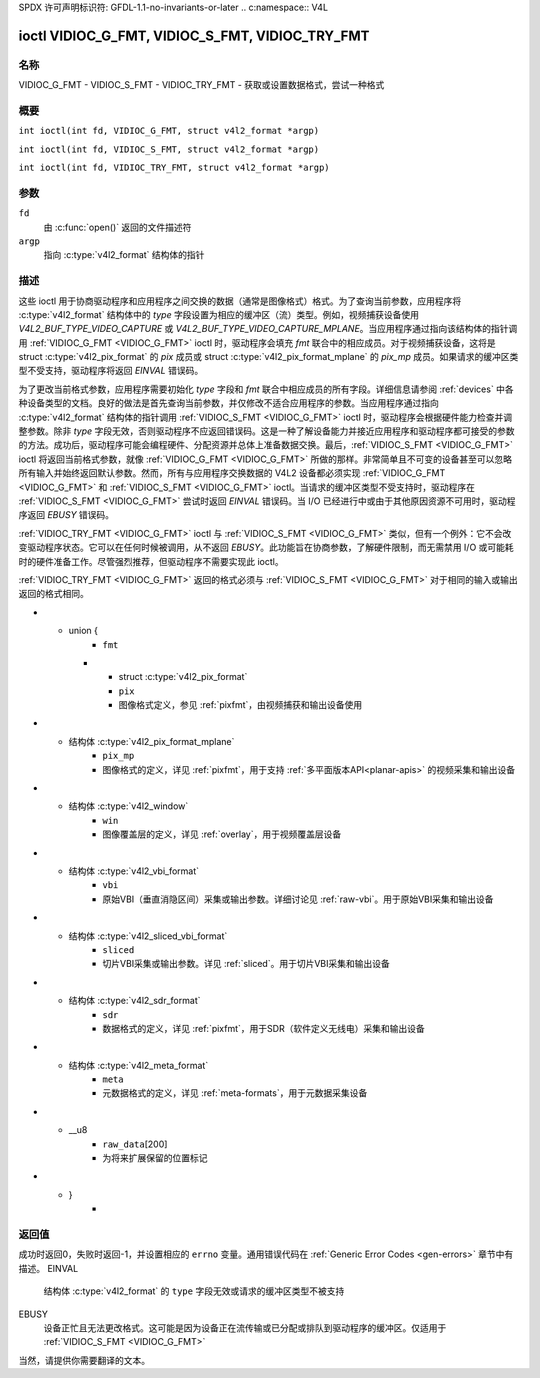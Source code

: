 SPDX 许可声明标识符: GFDL-1.1-no-invariants-or-later
.. c:namespace:: V4L

.. _VIDIOC_G_FMT:

************************************************
ioctl VIDIOC_G_FMT, VIDIOC_S_FMT, VIDIOC_TRY_FMT
************************************************

名称
====

VIDIOC_G_FMT - VIDIOC_S_FMT - VIDIOC_TRY_FMT - 获取或设置数据格式，尝试一种格式

概要
====

.. c:macro:: VIDIOC_G_FMT

``int ioctl(int fd, VIDIOC_G_FMT, struct v4l2_format *argp)``

.. c:macro:: VIDIOC_S_FMT

``int ioctl(int fd, VIDIOC_S_FMT, struct v4l2_format *argp)``

.. c:macro:: VIDIOC_TRY_FMT

``int ioctl(int fd, VIDIOC_TRY_FMT, struct v4l2_format *argp)``

参数
=========

``fd``
    由 :c:func:`open()` 返回的文件描述符
``argp``
    指向 :c:type:`v4l2_format` 结构体的指针
描述
===========

这些 ioctl 用于协商驱动程序和应用程序之间交换的数据（通常是图像格式）格式。为了查询当前参数，应用程序将 :c:type:`v4l2_format` 结构体中的 `type` 字段设置为相应的缓冲区（流）类型。例如，视频捕获设备使用 `V4L2_BUF_TYPE_VIDEO_CAPTURE` 或 `V4L2_BUF_TYPE_VIDEO_CAPTURE_MPLANE`。当应用程序通过指向该结构体的指针调用 :ref:`VIDIOC_G_FMT <VIDIOC_G_FMT>` ioctl 时，驱动程序会填充 `fmt` 联合中的相应成员。对于视频捕获设备，这将是 struct :c:type:`v4l2_pix_format` 的 `pix` 成员或 struct :c:type:`v4l2_pix_format_mplane` 的 `pix_mp` 成员。如果请求的缓冲区类型不受支持，驱动程序将返回 `EINVAL` 错误码。

为了更改当前格式参数，应用程序需要初始化 `type` 字段和 `fmt` 联合中相应成员的所有字段。详细信息请参阅 :ref:`devices` 中各种设备类型的文档。良好的做法是首先查询当前参数，并仅修改不适合应用程序的参数。当应用程序通过指向 :c:type:`v4l2_format` 结构体的指针调用 :ref:`VIDIOC_S_FMT <VIDIOC_G_FMT>` ioctl 时，驱动程序会根据硬件能力检查并调整参数。除非 `type` 字段无效，否则驱动程序不应返回错误码。这是一种了解设备能力并接近应用程序和驱动程序都可接受的参数的方法。成功后，驱动程序可能会编程硬件、分配资源并总体上准备数据交换。最后，:ref:`VIDIOC_S_FMT <VIDIOC_G_FMT>` ioctl 将返回当前格式参数，就像 :ref:`VIDIOC_G_FMT <VIDIOC_G_FMT>` 所做的那样。非常简单且不可变的设备甚至可以忽略所有输入并始终返回默认参数。然而，所有与应用程序交换数据的 V4L2 设备都必须实现 :ref:`VIDIOC_G_FMT <VIDIOC_G_FMT>` 和 :ref:`VIDIOC_S_FMT <VIDIOC_G_FMT>` ioctl。当请求的缓冲区类型不受支持时，驱动程序在 :ref:`VIDIOC_S_FMT <VIDIOC_G_FMT>` 尝试时返回 `EINVAL` 错误码。当 I/O 已经进行中或由于其他原因资源不可用时，驱动程序返回 `EBUSY` 错误码。

:ref:`VIDIOC_TRY_FMT <VIDIOC_G_FMT>` ioctl 与 :ref:`VIDIOC_S_FMT <VIDIOC_G_FMT>` 类似，但有一个例外：它不会改变驱动程序状态。它可以在任何时候被调用，从不返回 `EBUSY`。此功能旨在协商参数，了解硬件限制，而无需禁用 I/O 或可能耗时的硬件准备工作。尽管强烈推荐，但驱动程序不需要实现此 ioctl。

:ref:`VIDIOC_TRY_FMT <VIDIOC_G_FMT>` 返回的格式必须与 :ref:`VIDIOC_S_FMT <VIDIOC_G_FMT>` 对于相同的输入或输出返回的格式相同。

.. c:type:: v4l2_format

.. tabularcolumns::  |p{7.4cm}|p{4.4cm}|p{5.5cm}|

.. flat-table:: struct v4l2_format
    :header-rows:  0
    :stub-columns: 0

    * - __u32
      - ``type``
      - 数据流类型，参见 :c:type:`v4l2_buf_type`
* - union {
      - ``fmt``
    * - struct :c:type:`v4l2_pix_format`
      - ``pix``
      - 图像格式定义，参见 :ref:`pixfmt`，由视频捕获和输出设备使用
* - 结构体 :c:type:`v4l2_pix_format_mplane`
      - ``pix_mp``
      - 图像格式的定义，详见 :ref:`pixfmt`，用于支持 :ref:`多平面版本API<planar-apis>` 的视频采集和输出设备
* - 结构体 :c:type:`v4l2_window`
      - ``win``
      - 图像覆盖层的定义，详见 :ref:`overlay`，用于视频覆盖层设备
* - 结构体 :c:type:`v4l2_vbi_format`
      - ``vbi``
      - 原始VBI（垂直消隐区间）采集或输出参数。详细讨论见 :ref:`raw-vbi`。用于原始VBI采集和输出设备
* - 结构体 :c:type:`v4l2_sliced_vbi_format`
      - ``sliced``
      - 切片VBI采集或输出参数。详见 :ref:`sliced`。用于切片VBI采集和输出设备
* - 结构体 :c:type:`v4l2_sdr_format`
      - ``sdr``
      - 数据格式的定义，详见 :ref:`pixfmt`，用于SDR（软件定义无线电）采集和输出设备
* - 结构体 :c:type:`v4l2_meta_format`
      - ``meta``
      - 元数据格式的定义，详见 :ref:`meta-formats`，用于元数据采集设备
* - __u8
      - ``raw_data``\[200\]
      - 为将来扩展保留的位置标记
* - }
      -

返回值
======

成功时返回0，失败时返回-1，并设置相应的 ``errno`` 变量。通用错误代码在 :ref:`Generic Error Codes <gen-errors>` 章节中有描述。
EINVAL
    结构体 :c:type:`v4l2_format` 的 ``type`` 字段无效或请求的缓冲区类型不被支持
EBUSY
    设备正忙且无法更改格式。这可能是因为设备正在流传输或已分配或排队到驱动程序的缓冲区。仅适用于 :ref:`VIDIOC_S_FMT <VIDIOC_G_FMT>`
当然，请提供你需要翻译的文本。
